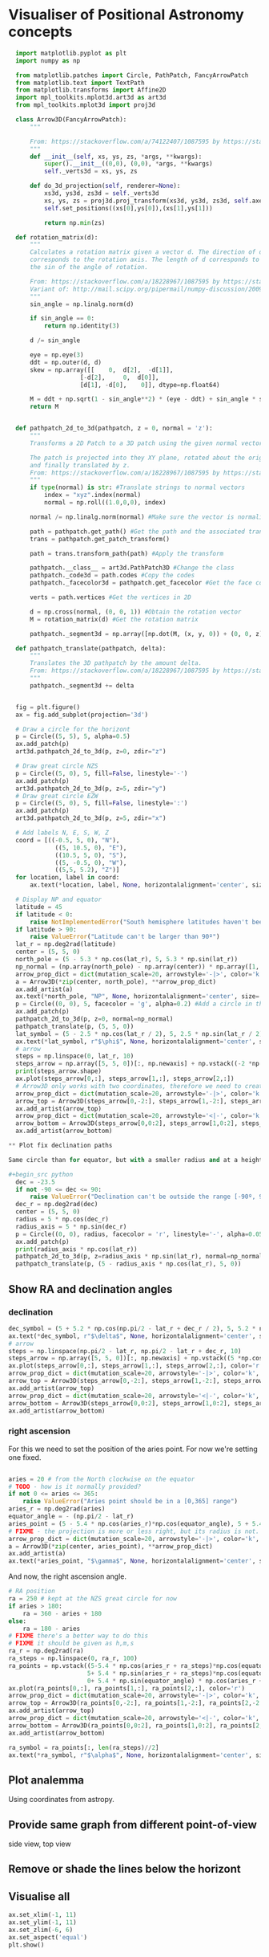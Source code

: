 * Visualiser of Positional Astronomy concepts
#+PROPERTY: header-args:python :session visualise
#+PROPERTY: header-args:python+ :async yes


#+begin_src python
  import matplotlib.pyplot as plt
  import numpy as np

  from matplotlib.patches import Circle, PathPatch, FancyArrowPatch
  from matplotlib.text import TextPath
  from matplotlib.transforms import Affine2D
  import mpl_toolkits.mplot3d.art3d as art3d
  from mpl_toolkits.mplot3d import proj3d

  class Arrow3D(FancyArrowPatch):
      """

      From: https://stackoverflow.com/a/74122407/1087595 by https://stackoverflow.com/users/3157428/ruli
      """
      def __init__(self, xs, ys, zs, *args, **kwargs):
          super().__init__((0,0), (0,0), *args, **kwargs)
          self._verts3d = xs, ys, zs

      def do_3d_projection(self, renderer=None):
          xs3d, ys3d, zs3d = self._verts3d
          xs, ys, zs = proj3d.proj_transform(xs3d, ys3d, zs3d, self.axes.M)
          self.set_positions((xs[0],ys[0]),(xs[1],ys[1]))

          return np.min(zs)

  def rotation_matrix(d):
      """
      Calculates a rotation matrix given a vector d. The direction of d
      corresponds to the rotation axis. The length of d corresponds to
      the sin of the angle of rotation.

      From: https://stackoverflow.com/a/18228967/1087595 by https://stackoverflow.com/users/1150961/till-hoffmann
      Variant of: http://mail.scipy.org/pipermail/numpy-discussion/2009-March/040806.html
      """
      sin_angle = np.linalg.norm(d)

      if sin_angle == 0:
          return np.identity(3)

      d /= sin_angle

      eye = np.eye(3)
      ddt = np.outer(d, d)
      skew = np.array([[    0,  d[2],  -d[1]],
                    [-d[2],     0,  d[0]],
                    [d[1], -d[0],    0]], dtype=np.float64)

      M = ddt + np.sqrt(1 - sin_angle**2) * (eye - ddt) + sin_angle * skew
      return M


  def pathpatch_2d_to_3d(pathpatch, z = 0, normal = 'z'):
      """
      Transforms a 2D Patch to a 3D patch using the given normal vector.

      The patch is projected into they XY plane, rotated about the origin
      and finally translated by z.
      From: https://stackoverflow.com/a/18228967/1087595 by https://stackoverflow.com/users/1150961/till-hoffmann
      """
      if type(normal) is str: #Translate strings to normal vectors
          index = "xyz".index(normal)
          normal = np.roll((1.0,0,0), index)

      normal /= np.linalg.norm(normal) #Make sure the vector is normalised

      path = pathpatch.get_path() #Get the path and the associated transform
      trans = pathpatch.get_patch_transform()

      path = trans.transform_path(path) #Apply the transform

      pathpatch.__class__ = art3d.PathPatch3D #Change the class
      pathpatch._code3d = path.codes #Copy the codes
      pathpatch._facecolor3d = pathpatch.get_facecolor #Get the face color

      verts = path.vertices #Get the vertices in 2D

      d = np.cross(normal, (0, 0, 1)) #Obtain the rotation vector
      M = rotation_matrix(d) #Get the rotation matrix

      pathpatch._segment3d = np.array([np.dot(M, (x, y, 0)) + (0, 0, z) for x, y in verts])

  def pathpatch_translate(pathpatch, delta):
      """
      Translates the 3D pathpatch by the amount delta.
      From: https://stackoverflow.com/a/18228967/1087595 by https://stackoverflow.com/users/1150961/till-hoffmann
      """
      pathpatch._segment3d += delta


  fig = plt.figure()
  ax = fig.add_subplot(projection='3d')

  # Draw a circle for the horizont
  p = Circle((5, 5), 5, alpha=0.5)
  ax.add_patch(p)
  art3d.pathpatch_2d_to_3d(p, z=0, zdir="z")

  # Draw great circle NZS
  p = Circle((5, 0), 5, fill=False, linestyle='-')
  ax.add_patch(p)
  art3d.pathpatch_2d_to_3d(p, z=5, zdir="y")
  # Draw great circle EZW
  p = Circle((5, 0), 5, fill=False, linestyle=':')
  ax.add_patch(p)
  art3d.pathpatch_2d_to_3d(p, z=5, zdir="x")

  # Add labels N, E, S, W, Z
  coord = [((-0.5, 5, 0), "N"),
             ((5, 10.5, 0), "E"),
             ((10.5, 5, 0), "S"),
             ((5, -0.5, 0), "W"),
             ((5,5, 5.2), "Z")]
  for location, label in coord:
      ax.text(*location, label, None, horizontalalignment='center', size='medium')

  # Display NP and equator
  latitude = 45
  if latitude < 0:
      raise NotImplementedError("South hemisphere latitudes haven't been implemented yet")
  if latitude > 90:
      raise ValueError("Latitude can't be larger than 90º")
  lat_r = np.deg2rad(latitude)
  center = (5, 5, 0)
  north_pole = (5 - 5.3 * np.cos(lat_r), 5, 5.3 * np.sin(lat_r))
  np_normal = (np.array(north_pole) - np.array(center)) * np.array([1, 1, -1])
  arrow_prop_dict = dict(mutation_scale=20, arrowstyle='-|>', color='k', shrinkA=0, shrinkB=0)
  a = Arrow3D(*zip(center, north_pole), **arrow_prop_dict)
  ax.add_artist(a)
  ax.text(*north_pole, "NP", None, horizontalalignment='center', size='medium')
  p = Circle((0, 0), 5, facecolor = 'g', alpha=0.2) #Add a circle in the xy plane
  ax.add_patch(p)
  pathpatch_2d_to_3d(p, z=0, normal=np_normal)
  pathpatch_translate(p, (5, 5, 0))
  lat_symbol = (5 - 2.5 * np.cos(lat_r / 2), 5, 2.5 * np.sin(lat_r / 2))
  ax.text(*lat_symbol, r"$\phi$", None, horizontalalignment='center', size='medium')
  # arrow
  steps = np.linspace(0, lat_r, 10)
  steps_arrow = np.array([5, 5, 0])[:, np.newaxis] + np.vstack((-2 *np.cos(steps), np.zeros(10), 2 * np.sin(steps)))
  print(steps_arrow.shape)
  ax.plot(steps_arrow[0,:], steps_arrow[1,:], steps_arrow[2,:])
  # Arrow3D only works with two coordinates, therefore we need to create two parts
  arrow_prop_dict = dict(mutation_scale=20, arrowstyle='-|>', color='k', shrinkA=0, shrinkB=0)
  arrow_top = Arrow3D(steps_arrow[0,-2:], steps_arrow[1,-2:], steps_arrow[2,-2:], **arrow_prop_dict)
  ax.add_artist(arrow_top)
  arrow_prop_dict = dict(mutation_scale=20, arrowstyle='<|-', color='k', shrinkA=0, shrinkB=0)
  arrow_bottom = Arrow3D(steps_arrow[0,0:2], steps_arrow[1,0:2], steps_arrow[2,0:2], **arrow_prop_dict)
  ax.add_artist(arrow_bottom)

** Plot fix declination paths

Same circle than for equator, but with a smaller radius and at a height.

#+begin_src python
  dec = -23.5
  if not -90 <= dec <= 90:
      raise ValueError("Declination can't be outside the range [-90º, 90º]")
  dec_r = np.deg2rad(dec)
  center = (5, 5, 0)
  radius = 5 * np.cos(dec_r)
  radius_axis = 5 * np.sin(dec_r)
  p = Circle((0, 0), radius, facecolor = 'r', linestyle='-', alpha=0.05) #Add a circle in the xy plane
  ax.add_patch(p)
  print(radius_axis * np.cos(lat_r))
  pathpatch_2d_to_3d(p, z=radius_axis * np.sin(lat_r), normal=np_normal)
  pathpatch_translate(p, (5 - radius_axis * np.cos(lat_r), 5, 0))
#+end_src

** Show RA and declination angles

*** declination
#+begin_src python
  dec_symbol = (5 + 5.2 * np.cos(np.pi/2 - lat_r + dec_r / 2), 5, 5.2 * np.sin(np.pi/2 - lat_r  + dec_r / 2))
  ax.text(*dec_symbol, r"$\delta$", None, horizontalalignment='center', size='medium')
  # arrow
  steps = np.linspace(np.pi/2 - lat_r, np.pi/2 - lat_r + dec_r, 10)
  steps_arrow = np.array([5, 5, 0])[:, np.newaxis] + np.vstack((5 *np.cos(steps), np.zeros(10), 5 * np.sin(steps)))
  ax.plot(steps_arrow[0,:], steps_arrow[1,:], steps_arrow[2,:], color='r')
  arrow_prop_dict = dict(mutation_scale=20, arrowstyle='-|>', color='k', shrinkA=0, shrinkB=0)
  arrow_top = Arrow3D(steps_arrow[0,-2:], steps_arrow[1,-2:], steps_arrow[2,-2:], **arrow_prop_dict)
  ax.add_artist(arrow_top)
  arrow_prop_dict = dict(mutation_scale=20, arrowstyle='<|-', color='k', shrinkA=0, shrinkB=0)
  arrow_bottom = Arrow3D(steps_arrow[0,0:2], steps_arrow[1,0:2], steps_arrow[2,0:2], **arrow_prop_dict)
  ax.add_artist(arrow_bottom)

#+end_src
*** right ascension
For this we need to set the position of the aries point. For now we're setting one fixed.
#+begin_src python

  aries = 20 # from the North clockwise on the equator
  # TODO - how is it normally provided?
  if not 0 <= aries <= 365:
      raise ValueError("Aries point should be in a [0,365] range")
  aries_r = np.deg2rad(aries)
  equator_angle = - (np.pi/2 - lat_r)
  aries_point = (5 - 5.4 * np.cos(aries_r)*np.cos(equator_angle), 5 + 5.4 * np.sin(aries_r)*np.cos(equator_angle) , 5.4 * np.sin(equator_angle)*np.cos(aries_r))
  # FIXME - the projection is more or less right, but its radius is not.
  arrow_prop_dict = dict(mutation_scale=20, arrowstyle='-|>', color='k', shrinkA=0, shrinkB=0)
  a = Arrow3D(*zip(center, aries_point), **arrow_prop_dict)
  ax.add_artist(a)
  ax.text(*aries_point, "$\gamma$", None, horizontalalignment='center', size='large')

#+end_src

And now, the right ascension  angle.

#+begin_src python
  # RA position
  ra = 250 # kept at the NZS great circle for now
  if aries > 180:
      ra = 360 - aries + 180
  else:
      ra = 180 - aries
  # FIXME there's a better way to do this
  # FIXME it should be given as h,m,s
  ra_r = np.deg2rad(ra)
  ra_steps = np.linspace(0, ra_r, 100)
  ra_points = np.vstack((5-5.4 * np.cos(aries_r + ra_steps)*np.cos(equator_angle),
                        5+ 5.4 * np.sin(aries_r + ra_steps)*np.cos(equator_angle),
                        0+ 5.4 * np.sin(equator_angle) * np.cos(aries_r + ra_steps)))
  ax.plot(ra_points[0,:], ra_points[1,:], ra_points[2,:], color='r')
  arrow_prop_dict = dict(mutation_scale=20, arrowstyle='-|>', color='k', shrinkA=0, shrinkB=0)
  arrow_top = Arrow3D(ra_points[0,-2:], ra_points[1,-2:], ra_points[2,-2:], **arrow_prop_dict)
  ax.add_artist(arrow_top)
  arrow_prop_dict = dict(mutation_scale=20, arrowstyle='<|-', color='k', shrinkA=0, shrinkB=0)
  arrow_bottom = Arrow3D(ra_points[0,0:2], ra_points[1,0:2], ra_points[2,0:2], **arrow_prop_dict)
  ax.add_artist(arrow_bottom)

  ra_symbol = ra_points[:, len(ra_steps)//2]
  ax.text(*ra_symbol, r"$\alpha$", None, horizontalalignment='center', size='medium')

#+end_src

** Plot analemma
   Using coordinates from astropy.
** Provide same graph from different point-of-view
   side view, top view
** Remove or shade the lines below the horizont
** Visualise all


#+begin_src python
  ax.set_xlim(-1, 11)
  ax.set_ylim(-1, 11)
  ax.set_zlim(-6, 6)
  ax.set_aspect('equal')
  plt.show()

#+end_src



